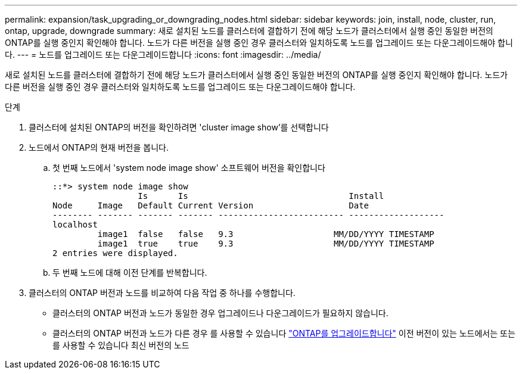 ---
permalink: expansion/task_upgrading_or_downgrading_nodes.html 
sidebar: sidebar 
keywords: join, install, node, cluster, run, ontap, upgrade, downgrade 
summary: 새로 설치된 노드를 클러스터에 결합하기 전에 해당 노드가 클러스터에서 실행 중인 동일한 버전의 ONTAP를 실행 중인지 확인해야 합니다. 노드가 다른 버전을 실행 중인 경우 클러스터와 일치하도록 노드를 업그레이드 또는 다운그레이드해야 합니다. 
---
= 노드를 업그레이드 또는 다운그레이드합니다
:icons: font
:imagesdir: ../media/


[role="lead"]
새로 설치된 노드를 클러스터에 결합하기 전에 해당 노드가 클러스터에서 실행 중인 동일한 버전의 ONTAP를 실행 중인지 확인해야 합니다. 노드가 다른 버전을 실행 중인 경우 클러스터와 일치하도록 노드를 업그레이드 또는 다운그레이드해야 합니다.

.단계
. 클러스터에 설치된 ONTAP의 버전을 확인하려면 'cluster image show'를 선택합니다
. 노드에서 ONTAP의 현재 버전을 봅니다.
+
.. 첫 번째 노드에서 'system node image show' 소프트웨어 버전을 확인합니다
+
[listing]
----
::*> system node image show
                 Is      Is                                Install
Node     Image   Default Current Version                   Date
-------- ------- ------- ------- ------------------------- -------------------
localhost
         image1  false   false   9.3                    MM/DD/YYYY TIMESTAMP
         image1  true    true    9.3                    MM/DD/YYYY TIMESTAMP
2 entries were displayed.
----
.. 두 번째 노드에 대해 이전 단계를 반복합니다.


. 클러스터의 ONTAP 버전과 노드를 비교하여 다음 작업 중 하나를 수행합니다.
+
** 클러스터의 ONTAP 버전과 노드가 동일한 경우 업그레이드나 다운그레이드가 필요하지 않습니다.
** 클러스터의 ONTAP 버전과 노드가 다른 경우 를 사용할 수 있습니다 link:https://docs.netapp.com/us-en/ontap/upgrade/index.html["ONTAP를 업그레이드합니다"] 이전 버전이 있는 노드에서는 또는 를 사용할 수 있습니다  최신 버전의 노드



